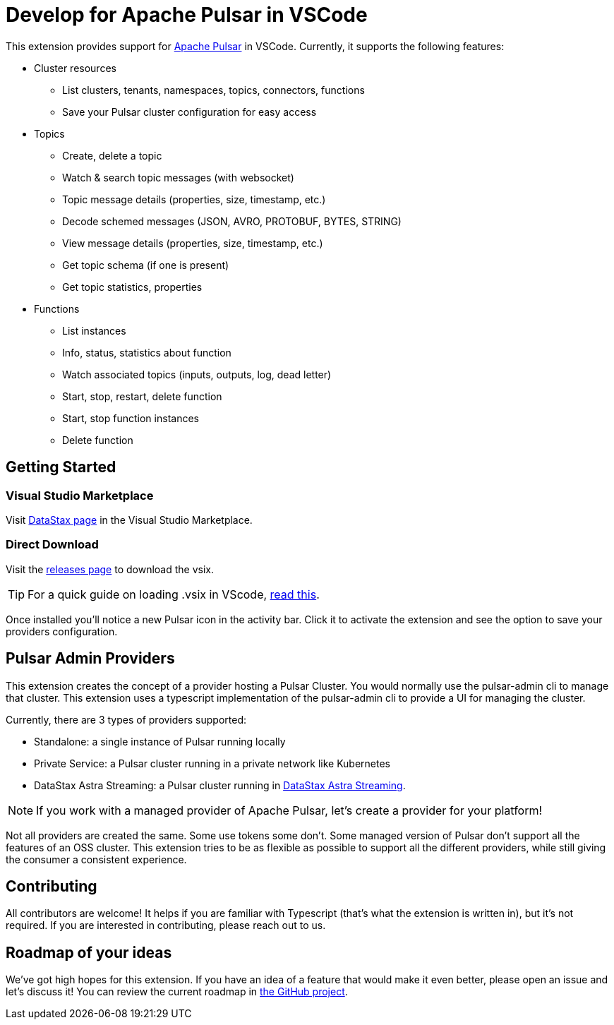 = Develop for Apache Pulsar in VSCode

This extension provides support for https://pulsar.apache.org/[Apache Pulsar^] in VSCode. Currently, it supports the following features:

* Cluster resources
+
- List clusters, tenants, namespaces, topics, connectors, functions
- Save your Pulsar cluster configuration for easy access

* Topics
+
- Create, delete a topic
- Watch & search topic messages (with websocket)
- Topic message details (properties, size, timestamp, etc.)
- Decode schemed messages (JSON, AVRO, PROTOBUF, BYTES, STRING)
- View message details (properties, size, timestamp, etc.)
- Get topic schema (if one is present)
- Get topic statistics, properties

* Functions
+
- List instances
- Info, status, statistics about function
- Watch associated topics (inputs, outputs, log, dead letter)
- Start, stop, restart, delete function
- Start, stop function instances
- Delete function

== Getting Started

=== Visual Studio Marketplace

Visit https://marketplace.visualstudio.com/publishers/DataStax[DataStax page^] in the Visual Studio Marketplace.

=== Direct Download

Visit the https://github.com/develop-for-apache-pulsar/vscode-extension[releases page^] to download the vsix.

[TIP]
====
For a quick guide on loading .vsix in VScode, https://code.visualstudio.com/docs/editor/extension-marketplace#_install-from-a-vsix[read this^].
====

Once installed you'll notice a new Pulsar icon in the activity bar. Click it to activate the extension and see the option to save your providers configuration.

== Pulsar Admin Providers

This extension creates the concept of a provider hosting a Pulsar Cluster. You would normally use the pulsar-admin cli to manage that cluster. This extension uses a typescript implementation of the pulsar-admin cli to provide a UI for managing the cluster.

Currently, there are 3 types of providers supported:

- Standalone: a single instance of Pulsar running locally
- Private Service: a Pulsar cluster running in a private network like Kubernetes
- DataStax Astra Streaming: a Pulsar cluster running in https://www.datastax.com/products/astra-streaming[DataStax Astra Streaming^].

[NOTE]
====
If you work with a managed provider of Apache Pulsar, let's create a provider for your platform!
====

Not all providers are created the same. Some use tokens some don't. Some managed version of Pulsar don't support all the features of an OSS cluster. This extension tries to be as flexible as possible to support all the different providers, while still giving the consumer a consistent experience.

== Contributing

All contributors are welcome! It helps if you are familiar with Typescript (that's what the extension is written in), but it's not required. If you are interested in contributing, please reach out to us.

== Roadmap of your ideas

We've got high hopes for this extension. If you have an idea of a feature that would make it even better, please open an issue and let's discuss it! You can review the current roadmap in https://github.com/orgs/develop-for-apache-pulsar/projects/1[the GitHub project].
